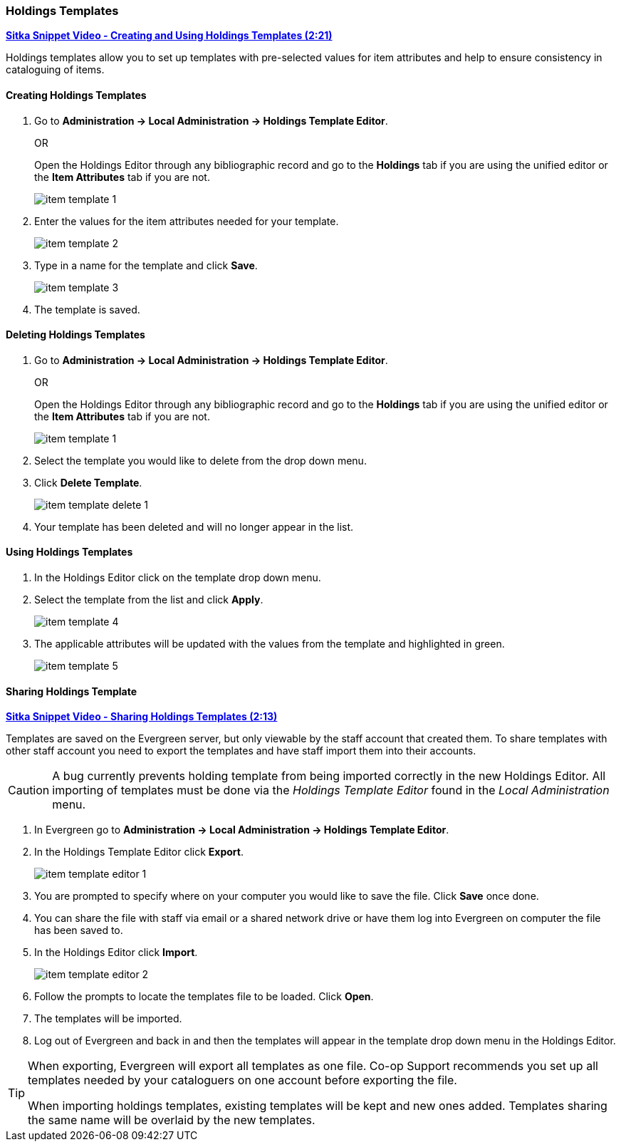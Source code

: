 Holdings Templates
~~~~~~~~~~~~~~~~~~
[[holdings-template]]

link:https://youtu.be/evqF-tOekD4[*Sitka Snippet Video - Creating and Using Holdings Templates (2:21)*]

anchor:holdings-template[Holdings Template]
Holdings templates allow you to set up templates with pre-selected values for item attributes
and help to ensure consistency in cataloguing of items.

////
Call number attributes are not included in the template editor by default but can be added through the
xref:_holdings_editor_preferences[Holdings Details Defaults].
////
  

Creating Holdings Templates
^^^^^^^^^^^^^^^^^^^^^^^^^^^

. Go to *Administration -> Local Administration -> Holdings Template Editor*. 
+
OR
+
Open the Holdings Editor through any bibliographic record and go to the *Holdings* tab if you are using 
the unified editor or the *Item Attributes* tab if you are not.
+
image::images/cat/item-template-1.png[]
+
. Enter the values for the item attributes needed for your template.
+
image::images/cat/item-template-2.png[]
+
. Type in a name for the template and click *Save*.
+
image::images/cat/item-template-3.png[]
+
. The template is saved.

Deleting Holdings Templates
^^^^^^^^^^^^^^^^^^^^^^^^^^^

. Go to *Administration -> Local Administration -> Holdings Template Editor*. 
+
OR
+
Open the Holdings Editor through any bibliographic record and go to the *Holdings* tab if you are using 
the unified editor or the *Item Attributes* tab if you are not.
+
image::images/cat/item-template-1.png[]
+
. Select the template you would like to delete from the drop down menu.
+
. Click *Delete Template*.
+
image::images/cat/holdings/item-template-delete-1.png[]
+
. Your template has been deleted and will no longer appear in the list.

Using Holdings Templates
^^^^^^^^^^^^^^^^^^^^^^^^

. In the Holdings Editor click on the template drop down menu.
+
. Select the template from the list and click *Apply*.
+
image::images/cat/item-template-4.png[]
+
. The applicable attributes will be updated with the values from the template and highlighted in green.
+
image::images/cat/item-template-5.png[]


Sharing Holdings Template
^^^^^^^^^^^^^^^^^^^^^^^^^

link:https://youtu.be/HPh3qi921Bw[*Sitka Snippet Video - Sharing Holdings Templates (2:13)*]

Templates are saved on the Evergreen server, but only viewable by the staff account that created them.  
To share templates with other staff account you need to export the templates and have
 staff import them into their accounts.

[CAUTION]
=========
A bug currently prevents holding template from being imported correctly in the new Holdings Editor.
All importing of templates must be done via the _Holdings Template Editor_ found in the 
_Local Administration_ menu.
=========

. In Evergreen go to *Administration -> Local Administration -> Holdings Template Editor*.
. In the Holdings Template Editor click *Export*.
+
image::images/cat/holdings/item-template-editor-1.png[]
+
. You are prompted to specify where on your computer you would like to save the file. Click *Save* once done.
+
. You can share the file with staff via email or a shared network drive or
have them log into Evergreen on computer the file has been saved to.
. In the Holdings Editor click *Import*.
+
image::images/cat/holdings/item-template-editor-2.png[]
+
. Follow the prompts to locate the templates file to be loaded. Click *Open*.
. The templates will be imported.
. Log out of Evergreen and back in and then the templates will appear in the template drop down menu in the Holdings Editor.
 
////
This section is commented out until templates can be imported via the Holdings Editor.

. In Evergreen the Holdings Editor click *Export*.
+
image::images/cat/item-template-6.png[]
+
. You are prompted to specify where on your computer you would like to save the file. Click *Save* once done.
+
. You can share the file with staff via email or a shared network drive or
have them log into Evergreen on computer the file has been saved to.
. In the Holdings Editor click *Import*.
+
image::images/cat/item-template-7.png[]
+
. Follow the prompts to locate the templates file to be loaded. Click *Open*.
////

[TIP]
=====
When exporting, Evergreen will export all templates as one file.  Co-op Support recommends you set up all
templates needed by your cataloguers on one account before exporting the file.

When importing holdings templates, existing templates will be kept and new ones added. Templates sharing 
the same name will be overlaid by the new templates.
=====

